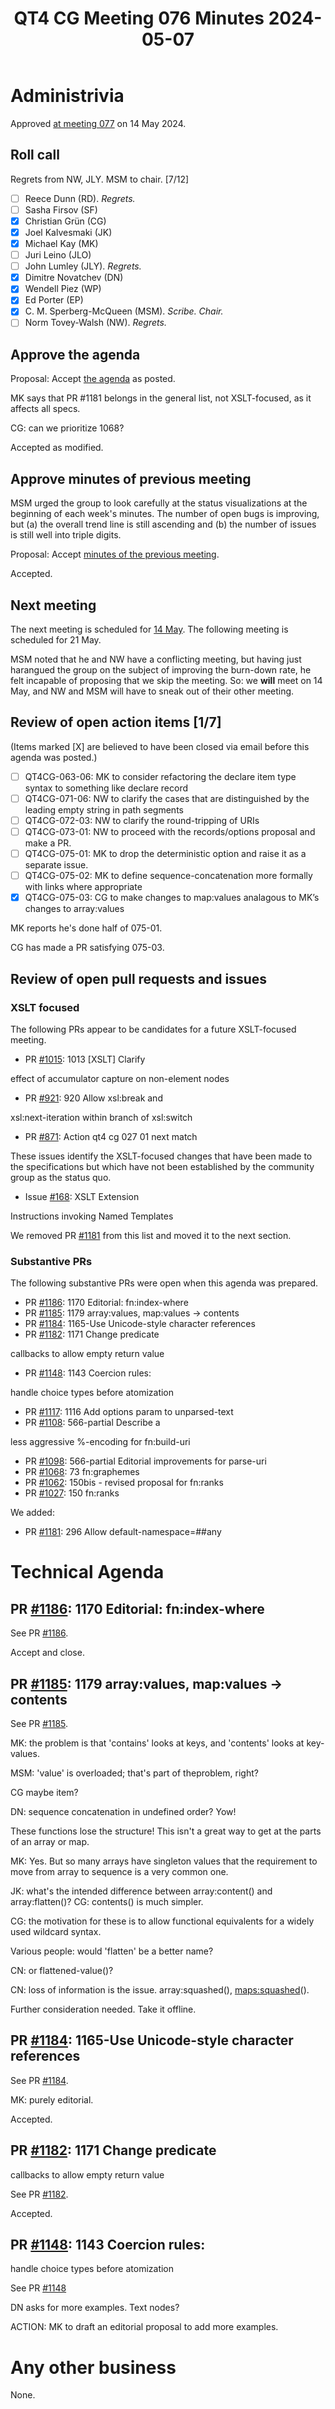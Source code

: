 :PROPERTIES:
:ID:       7F3369F5-3A0D-46C1-B47E-8F2BFE675089
:END:
#+title: QT4 CG Meeting 076 Minutes 2024-05-07
#+author: CMSMcQ 
#+filetags: :qt4cg:
#+options: html-style:nil h:6
#+html_head: <link rel="stylesheet" type="text/css" href="/meeting/css/htmlize.css"/>
#+html_head: <link rel="stylesheet" type="text/css" href="../../../css/style.css"/>
#+html_head: <link rel="shortcut icon" href="/img/QT4-64.png" />
#+html_head: <link rel="apple-touch-icon" sizes="64x64" href="/img/QT4-64.png" type="image/png" />
#+html_head: <link rel="apple-touch-icon" sizes="76x76" href="/img/QT4-76.png" type="image/png" />
#+html_head: <link rel="apple-touch-icon" sizes="120x120" href="/img/QT4-120.png" type="image/png" />
#+html_head: <link rel="apple-touch-icon" sizes="152x152" href="/img/QT4-152.png" type="image/png" />
#+options: author:nil email:nil creator:nil timestamp:nil
#+startup: showall

* Administrivia
:PROPERTIES:
:CUSTOM_ID: h-5FD58640-0C4C-47AD-9DD2-CE42E3859295
:END:

Approved [[../2024/05-14.html][at meeting 077]] on 14 May 2024.

** Roll call
:PROPERTIES:
:CUSTOM_ID: h-F610AA71-DC40-4E3E-A05D-568CABACE015
:END:

Regrets from NW, JLY. MSM to chair. [7/12]

- [ ] Reece Dunn (RD). /Regrets./
- [ ] Sasha Firsov (SF)
- [X] Christian Grün (CG)
- [X] Joel Kalvesmaki (JK)
- [X] Michael Kay (MK)
- [ ] Juri Leino (JLO)
- [ ] John Lumley (JLY). /Regrets./
- [X] Dimitre Novatchev (DN)
- [X] Wendell Piez (WP)
- [X] Ed Porter (EP)
- [X] C. M. Sperberg-McQueen (MSM). /Scribe. Chair./
- [ ] Norm Tovey-Walsh (NW). /Regrets./


** Approve the agenda
:PROPERTIES:
:CUSTOM_ID: h-B1C3720D-A852-416F-8CA8-F796F8B4928E
:END:

Proposal:  Accept [[https://qt4cg.org/meeting/agenda/2024/05-07.html][the agenda]] as posted.

MK says that PR #1181 belongs in the general list, not XSLT-focused, as
it affects all specs.

CG: can we prioritize 1068?

Accepted as modified.

** Approve minutes of previous meeting
:PROPERTIES:
:CUSTOM_ID: h-AD4E2248-E237-42B4-987B-745B7073F0BD
:END:

MSM urged the group to look carefully at the status visualizations at
the beginning of each week's minutes.  The number of open bugs is
improving, but (a) the overall trend line is still ascending and (b)
the number of issues is still well into triple digits.

Proposal:  Accept [[https://qt4cg.org/meeting/minutes/2024/04-30.html][minutes of the previous meeting]].

Accepted.

** Next meeting
:PROPERTIES:
:CUSTOM_ID: h-6E415DD8-5C33-4E06-A5CA-DB9AC4955455
:END:

The next meeting is scheduled for
[[https://qt4cg.org/meeting/agenda/2024/05-14.html][14 May]]. The following
meeting is scheduled for 21 May.

MSM noted that he and NW have a conflicting meeting, but having just
harangued the group on the subject of improving the burn-down rate, he
felt incapable of proposing that we skip the meeting.  So: we *will*
meet on 14 May, and NW and MSM will have to sneak out of their other
meeting.


** Review of open action items [1/7]
:PROPERTIES:
:CUSTOM_ID: h-1C7F6C83-ADC6-4CE8-9C43-C68FC17DFCF3
:END:

(Items marked [X] are believed to have been closed via email before this agenda was posted.)

- [ ] QT4CG-063-06: MK to consider refactoring the declare item type syntax to something like declare record
- [ ] QT4CG-071-06: NW to clarify the cases that are distinguished by the leading empty string in path segments
- [ ] QT4CG-072-03: NW to clarify the round-tripping of URIs
- [ ] QT4CG-073-01: NW to proceed with the records/options proposal and make a PR.
- [ ] QT4CG-075-01: MK to drop the deterministic option and raise it as a separate issue.
- [ ] QT4CG-075-02: MK to define sequence-concatenation more formally with links where appropriate
- [X] QT4CG-075-03: CG to make changes to map:values analagous to MK’s changes to array:values

MK reports he's done half of 075-01.  

CG has made a PR satisfying 075-03.

** Review of open pull requests and issues
:PROPERTIES:
:CUSTOM_ID: h-B9D86C17-B569-479B-9148-AA10721BBA6C
:END:

*** XSLT focused
:PROPERTIES:
:CUSTOM_ID: h-2E27F717-E026-4E76-8867-3D13A65059E3
:END:

The following PRs appear to be candidates for a future XSLT-focused
meeting.

  - PR [[https://qt4cg.org/dashboard/#pr-1015][#1015]]: 1013 [XSLT] Clarify
effect of accumulator capture on non-element nodes
  - PR [[https://qt4cg.org/dashboard/#pr-921][#921]]: 920 Allow xsl:break and
xsl:next-iteration within branch of xsl:switch
  - PR [[https://qt4cg.org/dashboard/#pr-871][#871]]: Action qt4 cg 027 01 next match

These issues identify the XSLT-focused changes that have been made to
the specifications but which have not been established by the
community group as the status quo.

  - Issue [[https://github.com/qt4cg/qtspecs/issues/168][#168]]: XSLT Extension
Instructions invoking Named Templates

We removed PR [[https://qt4cg.org/dashboard/#pr-1181][#1181]] from this list and moved it to the next section.

*** Substantive PRs
:PROPERTIES:
:CUSTOM_ID: h-777CB2A2-C144-480C-859C-1A2E43163364
:END:

The following substantive PRs were open when this agenda was prepared.

  - PR [[https://qt4cg.org/dashboard/#pr-1186][#1186]]: 1170 Editorial: fn:index-where
  - PR [[https://qt4cg.org/dashboard/#pr-1185][#1185]]: 1179 array:values, map:values → contents
  - PR [[https://qt4cg.org/dashboard/#pr-1184][#1184]]: 1165-Use Unicode-style character references
  - PR [[https://qt4cg.org/dashboard/#pr-1182][#1182]]: 1171 Change predicate
callbacks to allow empty return value
  - PR [[https://qt4cg.org/dashboard/#pr-1148][#1148]]: 1143 Coercion rules:
handle choice types before atomization
  - PR [[https://qt4cg.org/dashboard/#pr-1117][#1117]]: 1116 Add options param to unparsed-text
  - PR [[https://qt4cg.org/dashboard/#pr-1108][#1108]]: 566-partial Describe a
less aggressive %-encoding for fn:build-uri
  - PR [[https://qt4cg.org/dashboard/#pr-1098][#1098]]: 566-partial Editorial improvements for parse-uri
  - PR [[https://qt4cg.org/dashboard/#pr-1068][#1068]]: 73 fn:graphemes
  - PR [[https://qt4cg.org/dashboard/#pr-1062][#1062]]: 150bis - revised proposal for fn:ranks
  - PR [[https://qt4cg.org/dashboard/#pr-1027][#1027]]: 150 fn:ranks

We added:

  - PR [[https://qt4cg.org/dashboard/#pr-1181][#1181]]: 296 Allow default-namespace=##any
    

* Technical Agenda
:PROPERTIES:
:CUSTOM_ID: h-92D0ACD0-9BC3-4389-9479-CBEBFC2419E2
:END:

** PR [[https://qt4cg.org/dashboard/#pr-1186][#1186]]: 1170 Editorial: fn:index-where
:PROPERTIES:
:CUSTOM_ID: h-C7830527-6C52-4E7B-AFCF-A826F4B1F550
:END:

See PR [[https://qt4cg.org/dashboard/#pr-1186][#1186]].

Accept and close.

** PR [[https://qt4cg.org/dashboard/#pr-1185][#1185]]: 1179 array:values, map:values → contents
:PROPERTIES:
:CUSTOM_ID: h-0B28CDC3-EB80-49BD-8171-A9E7BC2E019F
:END:

See PR [[https://qt4cg.org/dashboard/#pr-1185][#1185]].

MK: the problem is that 'contains' looks at keys, and 'contents' looks
at key-values.

MSM: 'value' is overloaded; that's part of theproblem, right?

CG maybe item?

DN: sequence concatenation in undefined order?  Yow!

These functions lose the structure!  This isn't a great way to get at
the parts of an array or map.

MK: Yes.  But so many arrays have singleton values that the
requirement to move from array to sequence is a very common one.

JK: what's the intended difference between array:content() and
array:flatten()?  CG: contents() is much simpler.

CG: the motivation for these is to allow functional equivalents for a
widely used wildcard syntax.

Various people: would 'flatten' be a better name?

CN: or flattened-value()?

CN:  loss of information is the issue.  array:squashed(),  maps:squashed().

Further consideration needed.  Take it offline.



** PR [[https://qt4cg.org/dashboard/#pr-1184][#1184]]: 1165-Use Unicode-style character references
:PROPERTIES:
:CUSTOM_ID: h-D8882D53-D962-4A76-8AF6-68CCA1B84C9A
:END:

See PR [[https://qt4cg.org/dashboard/#pr-1184][#1184]].

MK: purely editorial.

Accepted.

** PR [[https://qt4cg.org/dashboard/#pr-1182][#1182]]: 1171 Change predicate
:PROPERTIES:
:CUSTOM_ID: h-55CEF04C-9E1E-48A3-A445-20A06CD23939
:END:
callbacks to allow empty return value

See PR [[https://qt4cg.org/dashboard/#pr-1182][#1182]].

Accepted.


** PR [[https://qt4cg.org/dashboard/#pr-1148][#1148]]: 1143 Coercion rules:
:PROPERTIES:
:CUSTOM_ID: h-706A7B88-ABA8-4A39-A41C-D3FAF396F7E0
:END:
handle choice types before atomization

See PR [[https://qt4cg.org/dashboard/#pr-1148][#1148]]

DN asks for more examples.  Text nodes?

ACTION:  MK to draft an editorial proposal to add more examples.

* Any other business
:PROPERTIES:
:CUSTOM_ID: h-BE122C76-CD86-48A2-9360-6E61E3C3BC85
:END:

None.

